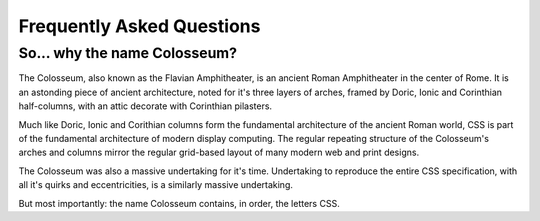 ==========================
Frequently Asked Questions
==========================

So... why the name Colosseum?
=============================

The Colosseum, also known as the Flavian Amphitheater, is an ancient Roman
Amphitheater in the center of Rome. It is an astonding piece of ancient
architecture, noted for it's three layers of arches, framed by Doric, Ionic
and Corinthian half-columns, with an attic decorate with Corinthian pilasters.

Much like Doric, Ionic and Corithian columns form the fundamental architecture
of the ancient Roman world, CSS is part of the fundamental architecture of
modern display computing. The regular repeating structure of the Colosseum's
arches and columns mirror the regular grid-based layout of many modern web and
print designs.

The Colosseum was also a massive undertaking for it's time. Undertaking to
reproduce the entire CSS specification, with all it's quirks and
eccentricities, is a similarly massive undertaking.

But most importantly: the name Colosseum contains, in order, the letters CSS.

